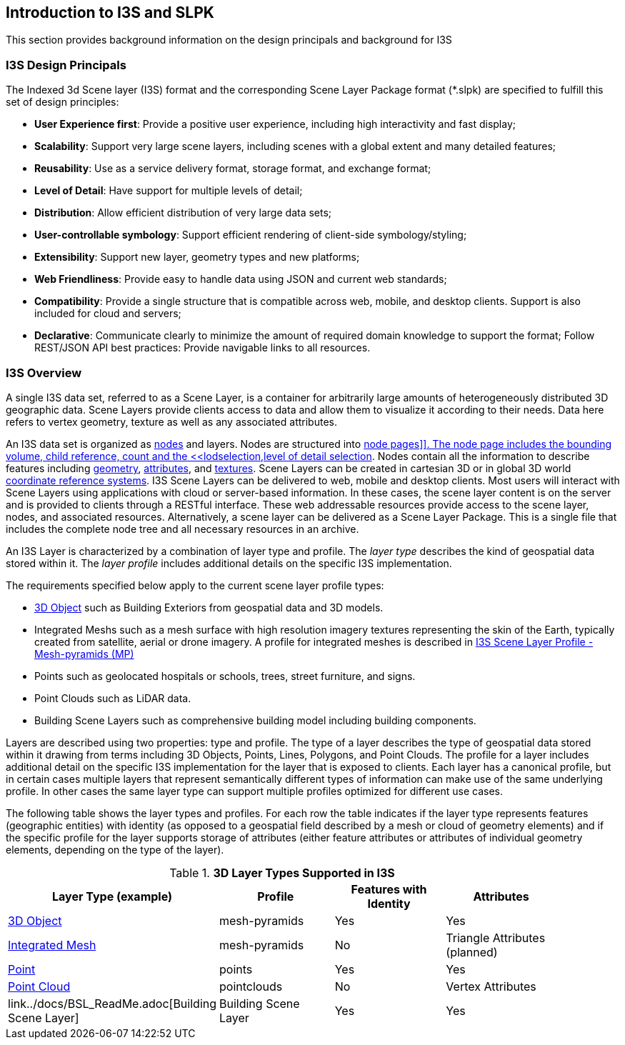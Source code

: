 == Introduction to I3S and SLPK

This section provides background information on the design principals and background for I3S

=== I3S Design Principals

The Indexed 3d Scene layer (I3S) format and the corresponding Scene Layer Package format (*.slpk) are specified to fulfill this set of design principles: 

- *User Experience first*: Provide a positive user experience, including high interactivity and fast display;
- *Scalability*: Support very large scene layers, including scenes with a global extent and many detailed features;
- *Reusability*: Use as a service delivery format, storage format, and exchange format;
- *Level of Detail*: Have support for multiple levels of detail;
- *Distribution*: Allow efficient distribution of very large data sets;
- *User-controllable symbology*: Support efficient rendering of client-side symbology/styling;
- *Extensibility*: Support new layer, geometry types and new platforms;
- *Web Friendliness*: Provide easy to handle data using JSON and current web standards;
- *Compatibility*: Provide a single structure that is compatible across web, mobile, and desktop clients. Support is also included for cloud and servers;
- *Declarative*: Communicate clearly to minimize the amount of required domain knowledge to support the format; Follow REST/JSON API best practices: Provide navigable links to all resources.

=== I3S Overview

A single I3S data set, referred to as a Scene Layer, is a container for arbitrarily large amounts of heterogeneously distributed 3D geographic data. Scene Layers provide clients access to data and allow them to visualize it according to their needs.   Data here refers to vertex geometry, texture as well as any associated attributes. 

An I3S data set is organized as <<i3snodes,nodes>> and layers. Nodes are structured into <<nodepages,node pages]]. The node page includes the bounding volume, child reference, count and the <<lodselection,level of detail selection>>. Nodes contain all the information to describe features including <<i3sgeometry,geometry>>, <<i3sattributes,attributes>>, and <<i3stectures,textures>>. Scene Layers can be created in cartesian 3D or in global 3D world <<i3scrs,coordinate reference systems>>. I3S Scene Layers can be delivered to web, mobile and desktop clients. Most users will interact with Scene Layers using applications with cloud or server-based information. In these cases, the scene layer content is on the server and is provided to clients through a RESTful interface. These web addressable resources provide access to the scene layer, nodes, and associated resources. Alternatively, a scene layer can be delivered as a Scene Layer Package. This is a single file that includes the complete node tree and all necessary resources in an archive.

An I3S Layer is characterized by a combination of layer type and profile. The _layer type_ describes the kind of geospatial data stored within it. The _layer profile_ includes additional details on the specific I3S implementation. 

The requirements specified below apply to the current scene layer profile types:

- https://github.com/opengeospatial/ogc-i3s-community-standard/tree/main/docs/3Dobject_ReadMe.adoc[3D Object] such as Building Exteriors from geospatial data and 3D models.
-	Integrated Meshs such as a mesh surface with high resolution imagery textures representing the skin of the Earth, typically created from satellite, aerial or drone imagery. A profile for integrated meshes is described in <<annex-a,I3S Scene Layer Profile - Mesh-pyramids (MP)>>
-	Points such as geolocated hospitals or schools, trees, street furniture, and signs.
-	Point Clouds such as LiDAR data. 
- Building Scene Layers such as comprehensive building model including building components.

Layers are described using two properties: type and profile. The type of a layer describes the type of geospatial data stored within it drawing from terms including 3D Objects, Points, Lines, Polygons, and Point Clouds. The profile for a layer includes additional detail on the specific I3S implementation for the layer that is exposed to clients. Each layer has a canonical profile, but in certain cases multiple layers that represent semantically different types of information can make use of the same underlying profile. In other cases the same layer type can support multiple profiles optimized for different use cases. 

The following table shows the layer types and profiles. For each row the table indicates if the layer type represents features (geographic entities) with identity (as opposed to a geospatial field described by a mesh or cloud of geometry elements) and if the specific profile for the layer supports storage of attributes (either feature attributes or attributes of individual geometry elements, depending on the type of the layer).

[#table_layertypes,reftext='{table-caption} {counter:table-num}']
.*3D Layer Types Supported in I3S*
[width="90%",options="header"]
|===
|Layer Type (example) |	Profile |	Features with Identity |Attributes
|https://github.com/opengeospatial/ogc-i3s-community-standard/tree/main/docs/3Dobject_ReadMe.adoc[3D Object] |	mesh-pyramids	|Yes	|Yes
|https://github.com/opengeospatial/ogc-i3s-community-standard/tree/main/docs/IntegratedMesh_ReadMe.adoc[Integrated Mesh] |mesh-pyramids	 |No	|Triangle Attributes (planned)
|https://github.com/opengeospatial/ogc-i3s-community-standard/tree/main/docs/Point_ReadMe.adoc[Point]| points	 |Yes	|Yes
|https://github.com/opengeospatial/ogc-i3s-community-standard/tree/main/docs/pcsl_ReadMe.adoc[Point Cloud]	|pointclouds  |	No|Vertex Attributes
|link../docs/BSL_ReadMe.adoc[Building Scene Layer]	|Building Scene Layer |	Yes| Yes
|===

